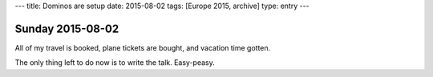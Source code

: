 ---
title: Dominos are setup
date: 2015-08-02
tags: [Europe 2015, archive]
type: entry
---

Sunday 2015-08-02
=================

All of my travel is booked, plane tickets are bought, and vacation time gotten.

The only thing left to do now is to write the talk. Easy-peasy.
